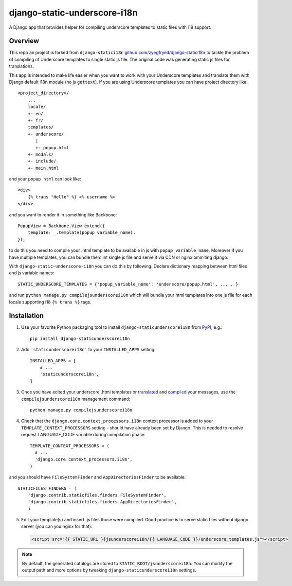 django-static-underscore-i18n
=================

.. image:: https://travis-ci.org/cubicova17/django-static-underscore-i18n.png?branch=master
   :alt: Build Status
   :target: https://travis-ci.org/zyegfryed/django-static-underscore-i18n

A Django app that provides helper for compiling underscore templates to static
files with i18 support.

Overview
--------

This repo an project is forked from ``django-statici18n`` 
`github.com/zyegfryed/django-statici18n`_ to tackle the problem of compiling of Underscore templates to single static js file.
The original code was generating static js files for translations.

This app is intended to make life easier when you want to work with your Underscore templates and translate them with Django default i18n module (no js ``gettext``). If you are using Underscore templates you can have project directory like::

   <project_directory>/
       ...
       locale/
       +- en/
       +- fr/
       templates/
       +- underscore/
          |
          +- popup.html
       +- modals/
       +- include/
       +- main.html

and your ``popup.html`` can look like::

     <div>
         {% trans "Hello" %} <% username %>
     </div>

and you want to render it in something like Backbone::

    PopupView = Backbone.View.extend({
        template: _.template(popup_variable_name),
    });

to do this you need to compile your .html template to be available in js with ``popup_variable_name``. Moreover if you have multiple templates, you can bundle them int single js file and serve it via CDN or nginx ommiting django.

With ``django-static-underscore-i18n`` you can do this by following. Declare dictionary mapping between html files and js variable names::

    STATIC_UNDERSCORE_TEMPLATES = {'popup_variable_name': 'underscore/popup.html', ... , }

and run  ``python manage.py compilejsunderscorei18n`` which will bundle your html templates into one js file for each locale supporting i18 ``{% trans %}`` tags.

.. _javascript_catalog view: https://docs.djangoproject.com/en/1.6/topics/i18n/translation/#module-django.views.i18n
.. _adding an overhead: https://docs.djangoproject.com/en/1.6/topics/i18n/translation/#note-on-performance
.. _github.com/zyegfryed/django-statici18n: https://github.com/zyegfryed/django-statici18n

Installation
------------

1. Use your favorite Python packaging tool to install ``django-staticunderscorei18n``
   from `PyPI`_, e.g.::

    pip install django-staticunderscorei18n

2. Add ``'staticunderscorei18n'`` to your ``INSTALLED_APPS`` setting::

    INSTALLED_APPS = [
        # ...
        'staticunderscorei18n',
    ]

3. Once you have edited your underscore .html templates or `translated`_ and `compiled`_ your messages, use the
   ``compilejsunderscorei18n`` management command::

    python manage.py compilejsunderscorei18n

4. Check that the ``django.core.context_processors.i18n`` context processor is added to your
   ``TEMPLATE_CONTEXT_PROCESSORS`` setting - should have already been set by
   Django. This is needed to resolve request.LANGUAGE_CODE variable during compilation phase::

    TEMPLATE_CONTEXT_PROCESSORS = (
      # ...
      'django.core.context_processors.i18n',
    )

and you should have ``FileSystemFinder`` and ``AppDirectoriesFinder`` to be available::

    STATICFILES_FINDERS = (
        'django.contrib.staticfiles.finders.FileSystemFinder',
        'django.contrib.staticfiles.finders.AppDirectoriesFinder',     
        )

5. Edit your template(s) and insert .js files those were compiled. Good practice is to serve static files without django server (you can you nginx for that):

 .. code-block:: html+django

    <script src="{{ STATIC_URL }}jsunderscorei18n/{{ LANGUAGE_CODE }}/underscore_templates.js"></script>

.. note::

    By default, the generated catalogs are stored to ``STATIC_ROOT/jsunderscorei18n``.
    You can modify the output path and more options by tweaking
    ``django-staticunderscorei18n`` settings.

.. _PyPI: http://pypi.python.org/pypi/django-staticunderscorei18n
.. _translated: https://docs.djangoproject.com/en/1.6/topics/i18n/translation/#message-files
.. _compiled: https://docs.djangoproject.com/en/1.6/topics/i18n/translation/#compiling-message-files




